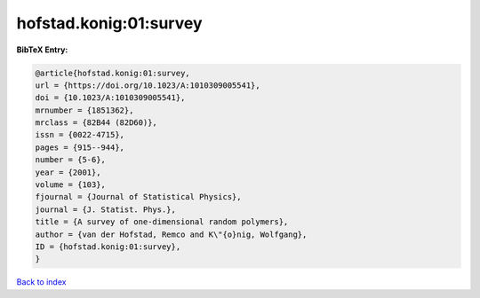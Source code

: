 hofstad.konig:01:survey
=======================

.. :cite:t:`hofstad.konig:01:survey`

.. bibliography:: ../../All.bib

**BibTeX Entry:**

.. code-block:: bibtex

   @article{hofstad.konig:01:survey,
   url = {https://doi.org/10.1023/A:1010309005541},
   doi = {10.1023/A:1010309005541},
   mrnumber = {1851362},
   mrclass = {82B44 (82D60)},
   issn = {0022-4715},
   pages = {915--944},
   number = {5-6},
   year = {2001},
   volume = {103},
   fjournal = {Journal of Statistical Physics},
   journal = {J. Statist. Phys.},
   title = {A survey of one-dimensional random polymers},
   author = {van der Hofstad, Remco and K\"{o}nig, Wolfgang},
   ID = {hofstad.konig:01:survey},
   }

`Back to index <../index>`_
